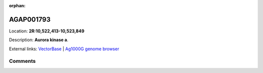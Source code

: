 :orphan:



AGAP001793
==========

Location: **2R:10,522,413-10,523,849**



Description: **Aurora kinase a**.

External links:
`VectorBase <https://www.vectorbase.org/Anopheles_gambiae/Gene/Summary?g=AGAP001793>`_ |
`Ag1000G genome browser <https://www.malariagen.net/apps/ag1000g/phase1-AR3/index.html?genome_region=2R:10522413-10523849#genomebrowser>`_





Comments
--------


.. raw:: html

    <div id="disqus_thread"></div>
    <script>
    
    var disqus_config = function () {
        this.page.identifier = '/gene/AGAP001793';
    };
    
    (function() { // DON'T EDIT BELOW THIS LINE
    var d = document, s = d.createElement('script');
    s.src = 'https://agam-selection-atlas.disqus.com/embed.js';
    s.setAttribute('data-timestamp', +new Date());
    (d.head || d.body).appendChild(s);
    })();
    </script>
    <noscript>Please enable JavaScript to view the <a href="https://disqus.com/?ref_noscript">comments.</a></noscript>


